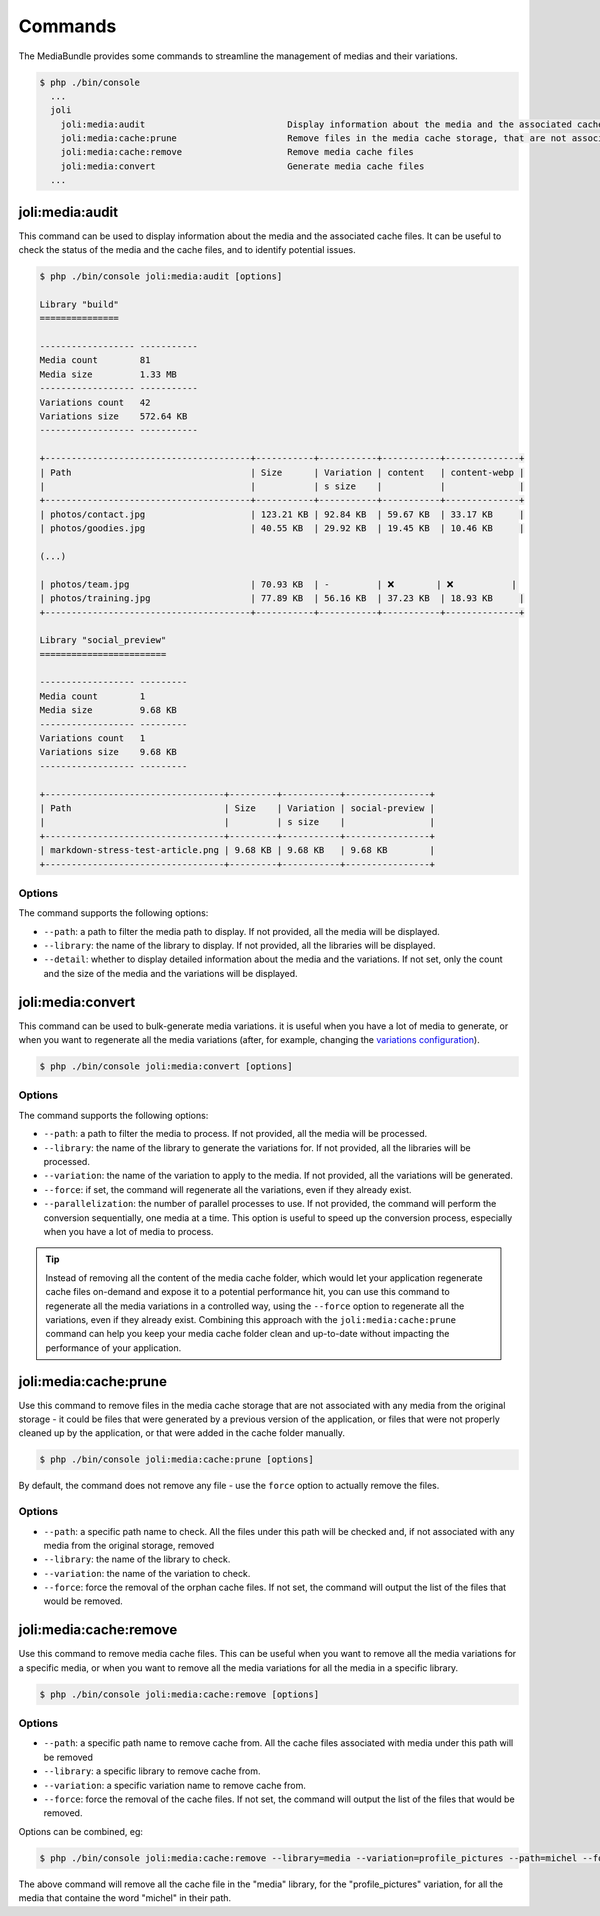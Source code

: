 Commands
========

The MediaBundle provides some commands to streamline the management of medias and their variations.

.. code-block:: terminal

    $ php ./bin/console
      ...
      joli
        joli:media:audit                           Display information about the media and the associated cache files
        joli:media:cache:prune                     Remove files in the media cache storage, that are not associated with any media from the original storage
        joli:media:cache:remove                    Remove media cache files
        joli:media:convert                         Generate media cache files
      ...


joli:media:audit
----------------

This command can be used to display information about the media and the associated cache files. It can be useful to check the status of the media and the cache files, and to identify potential issues.

.. code-block:: terminal

    $ php ./bin/console joli:media:audit [options]

    Library "build"
    ===============

    ------------------ -----------
    Media count        81
    Media size         1.33 MB
    ------------------ -----------
    Variations count   42
    Variations size    572.64 KB
    ------------------ -----------

    +---------------------------------------+-----------+-----------+-----------+--------------+
    | Path                                  | Size      | Variation | content   | content-webp |
    |                                       |           | s size    |           |              |
    +---------------------------------------+-----------+-----------+-----------+--------------+
    | photos/contact.jpg                    | 123.21 KB | 92.84 KB  | 59.67 KB  | 33.17 KB     |
    | photos/goodies.jpg                    | 40.55 KB  | 29.92 KB  | 19.45 KB  | 10.46 KB     |

    (...)

    | photos/team.jpg                       | 70.93 KB  | -         | ❌        | ❌           |
    | photos/training.jpg                   | 77.89 KB  | 56.16 KB  | 37.23 KB  | 18.93 KB     |
    +---------------------------------------+-----------+-----------+-----------+--------------+

    Library "social_preview"
    ========================

    ------------------ ---------
    Media count        1
    Media size         9.68 KB
    ------------------ ---------
    Variations count   1
    Variations size    9.68 KB
    ------------------ ---------

    +----------------------------------+---------+-----------+----------------+
    | Path                             | Size    | Variation | social-preview |
    |                                  |         | s size    |                |
    +----------------------------------+---------+-----------+----------------+
    | markdown-stress-test-article.png | 9.68 KB | 9.68 KB   | 9.68 KB        |
    +----------------------------------+---------+-----------+----------------+


Options
~~~~~~~

The command supports the following options:

- ``--path``: a path to filter the media path to display. If not provided, all the media will be displayed.
- ``--library``: the name of the library to display. If not provided, all the libraries will be displayed.
- ``--detail``: whether to display detailed information about the media and the variations. If not set, only the count and the size of the media and the variations will be displayed.


joli:media:convert
------------------

This command can be used to bulk-generate media variations. it is useful when you have a lot of media to generate, or when you want to regenerate all the media variations (after, for example, changing the `variations configuration <variations>`_).

.. code-block:: terminal

    $ php ./bin/console joli:media:convert [options]

Options
~~~~~~~

The command supports the following options:

- ``--path``: a path to filter the media to process. If not provided, all the media will be processed.
- ``--library``: the name of the library to generate the variations for. If not provided, all the libraries will be processed.
- ``--variation``: the name of the variation to apply to the media. If not provided, all the variations will be generated.
- ``--force``: if set, the command will regenerate all the variations, even if they already exist.
- ``--parallelization``: the number of parallel processes to use. If not provided, the command will perform the conversion sequentially, one media at a time. This option is useful to speed up the conversion process, especially when you have a lot of media to process.

.. tip::

    Instead of removing all the content of the media cache folder, which would let your application regenerate cache files on-demand and expose it to a potential performance hit, you can use this command to regenerate all the media variations in a controlled way, using the ``--force`` option to regenerate all the variations, even if they already exist. Combining this approach with the ``joli:media:cache:prune`` command can help you keep your media cache folder clean and up-to-date without impacting the performance of your application.

joli:media:cache:prune
----------------------

Use this command to remove files in the media cache storage that are not associated with any media from the original storage - it could be files that were generated by a previous version of the application, or files that were not properly cleaned up by the application, or that were added in the cache folder manually.

.. code-block:: terminal

    $ php ./bin/console joli:media:cache:prune [options]

By default, the command does not remove any file - use the ``force`` option to actually remove the files.

Options
~~~~~~~

- ``--path``: a specific path name to check. All the files under this path will be checked and, if not associated with any media from the original storage, removed
- ``--library``: the name of the library to check.
- ``--variation``: the name of the variation to check.
- ``--force``: force the removal of the orphan cache files. If not set, the command will output the list of the files that would be removed.

joli:media:cache:remove
-----------------------

Use this command to remove media cache files. This can be useful when you want to remove all the media variations for a specific media, or when you want to remove all the media variations for all the media in a specific library.

.. code-block:: terminal

    $ php ./bin/console joli:media:cache:remove [options]

Options
~~~~~~~

- ``--path``: a specific path name to remove cache from. All the cache files associated with media under this path will be removed
- ``--library``: a specific library to remove cache from.
- ``--variation``: a specific variation name to remove cache from.
- ``--force``: force the removal of the cache files. If not set, the command will output the list of the files that would be removed.

Options can be combined, eg:

.. code-block:: terminal

    $ php ./bin/console joli:media:cache:remove --library=media --variation=profile_pictures --path=michel --force

The above command will remove all the cache file in the "media" library, for the "profile_pictures" variation, for all the media that containe the word "michel" in their path.
